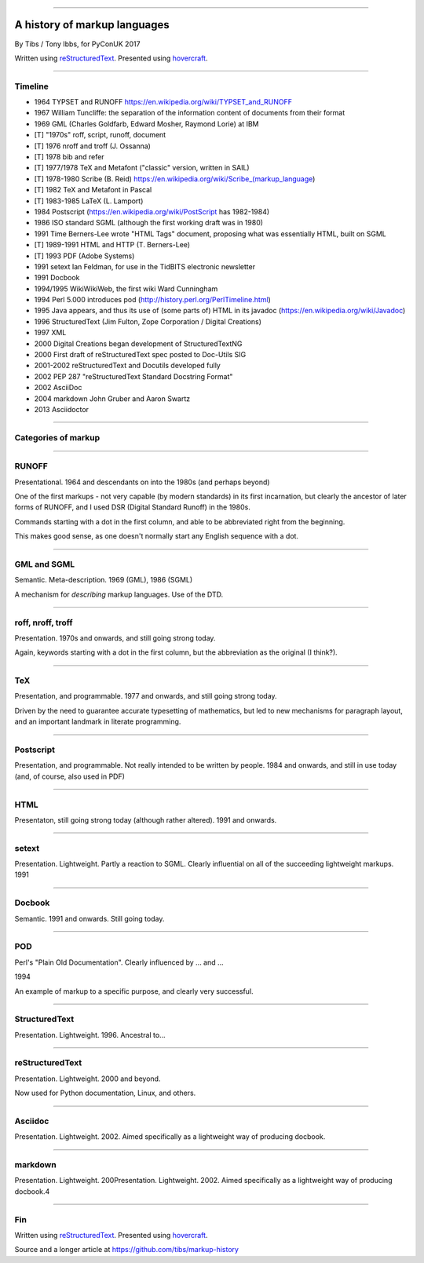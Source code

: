 .. title: A history of markup languages

----

A history of markup languages
=============================

By Tibs / Tony Ibbs, for PyConUK 2017

Written using reStructuredText_.  Presented using hovercraft_.

.. _reStructuredText: http://docutils.sourceforge.net/docs/ref/rst/restructuredtext.html
.. _hovercraft: https://github.com/regebro/hovercraft


.. |TeX| replace:: TeX

.. |LaTeX| replace:: LaTeX

----

Timeline
--------

* 1964 TYPSET and RUNOFF https://en.wikipedia.org/wiki/TYPSET_and_RUNOFF
* 1967 William Tuncliffe: the separation of the information content of
  documents from their format
* 1969 GML (Charles Goldfarb, Edward Mosher, Raymond Lorie) at IBM
* [T] "1970s" roff, script, runoff, document
* [T] 1976 nroff and troff (J. Ossanna)
* [T] 1978 bib and refer
* [T] 1977/1978 |TeX| and Metafont ("classic" version, written in SAIL)
* [T] 1978-1980 Scribe (B. Reid) https://en.wikipedia.org/wiki/Scribe_(markup_language)
* [T] 1982 |TeX| and Metafont in Pascal
* [T] 1983-1985 |LaTeX| (L. Lamport)
* 1984 Postscript (https://en.wikipedia.org/wiki/PostScript has 1982-1984)
* 1986 ISO standard SGML (although the first working draft was in 1980)
* 1991 Time Berners-Lee wrote "HTML Tags" document, proposing what was
  essentially HTML, built on SGML
* [T] 1989-1991 HTML and HTTP (T. Berners-Lee)
* [T] 1993 PDF (Adobe Systems)
* 1991 setext Ian Feldman, for use in the TidBITS electronic newsletter
* 1991 Docbook
* 1994/1995 WikiWikiWeb, the first wiki Ward Cunningham
* 1994 Perl 5.000 introduces pod (http://history.perl.org/PerlTimeline.html)
* 1995 Java appears, and thus its use of (some parts of) HTML in its javadoc
  (https://en.wikipedia.org/wiki/Javadoc)
* 1996 StructuredText (Jim Fulton, Zope Corporation / Digital Creations)
* 1997 XML
* 2000 Digital Creations began development of StructuredTextNG
* 2000 First draft of reStructuredText spec posted to Doc-Utils SIG
* 2001-2002 reStructuredText and Docutils developed fully
* 2002 PEP 287 "reStructuredText Standard Docstring Format"
* 2002 AsciiDoc
* 2004 markdown John Gruber and Aaron Swartz
* 2013 Asciidoctor

----

Categories of markup
--------------------


----

RUNOFF
------

Presentational. 1964 and descendants on into the 1980s (and perhaps beyond)

One of the first markups - not very capable (by modern standards) in its first
incarnation, but clearly the ancestor of later forms of RUNOFF, and I used DSR
(Digital Standard Runoff) in the 1980s.

Commands starting with a dot in the first column, and able to be abbreviated
right from the beginning.

This makes good sense, as one doesn't normally start any English sequence with
a dot.

----

GML and SGML
------------

Semantic. Meta-description. 1969 (GML), 1986 (SGML)

A mechanism for *describing* markup languages. Use of the DTD.

----

roff, nroff, troff
------------------

Presentation. 1970s and onwards, and still going strong today.

Again, keywords starting with a dot in the first column, but the abbreviation
as the original (I think?).

----

|TeX|
-----

Presentation, and programmable. 1977 and onwards, and still going strong
today.

Driven by the need to guarantee accurate typesetting of mathematics, but led
to new mechanisms for paragraph layout, and an important landmark in literate
programming.



----

Postscript
----------

Presentation, and programmable. Not really intended to be written by people.
1984 and onwards, and still in use today (and, of course, also used in PDF)


----

HTML
----

Presentaton, still going strong today (although rather altered). 1991 and
onwards.


----

setext
------

Presentation. Lightweight. Partly a reaction to SGML. Clearly influential on
all of the succeeding lightweight markups. 1991

----

Docbook
-------

Semantic. 1991 and onwards. Still going today.

----

POD
---

Perl's "Plain Old Documentation". Clearly influenced by ... and ...

1994

An example of markup to a specific purpose, and clearly very successful.


----

StructuredText
--------------

Presentation. Lightweight. 1996. Ancestral to...

----

reStructuredText
----------------

Presentation. Lightweight. 2000 and beyond.

Now used for Python documentation, Linux, and others.

-----

Asciidoc
--------

Presentation. Lightweight. 2002. Aimed specifically as a lightweight way of
producing docbook.

----

markdown
--------

Presentation. Lightweight. 200Presentation. Lightweight. 2002. Aimed
specifically as a lightweight way of producing docbook.4

----

Fin
---

Written using reStructuredText_.  Presented using hovercraft_.

Source and a longer article at https://github.com/tibs/markup-history

.. vim: set filetype=rst tabstop=8 softtabstop=2 shiftwidth=2 expandtab:
